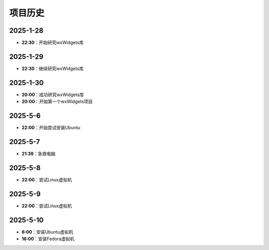 项目历史
=========

2025-1-28
---------
- **22:30**：开始研究wxWidgets库

2025-1-29
---------
- **22:30**：继续研究wxWidgets库

2025-1-30
---------
- **20:00**：成功研究wxWidgets库
- **20:00**：开始第一个wxWidgets项目

2025-5-6
---------
- **22:00**：开始尝试安装Ubuntu 

2025-5-7
---------
- **21:39**：急救电脑 

2025-5-8
---------
- **22:00**：尝试Linux虚拟机 

2025-5-9
---------
- **22:00**：尝试Linux虚拟机 

2025-5-10
---------
- **6:00**：安装Ubuntu虚拟机
- **16:00**：安装Fedora虚拟机

